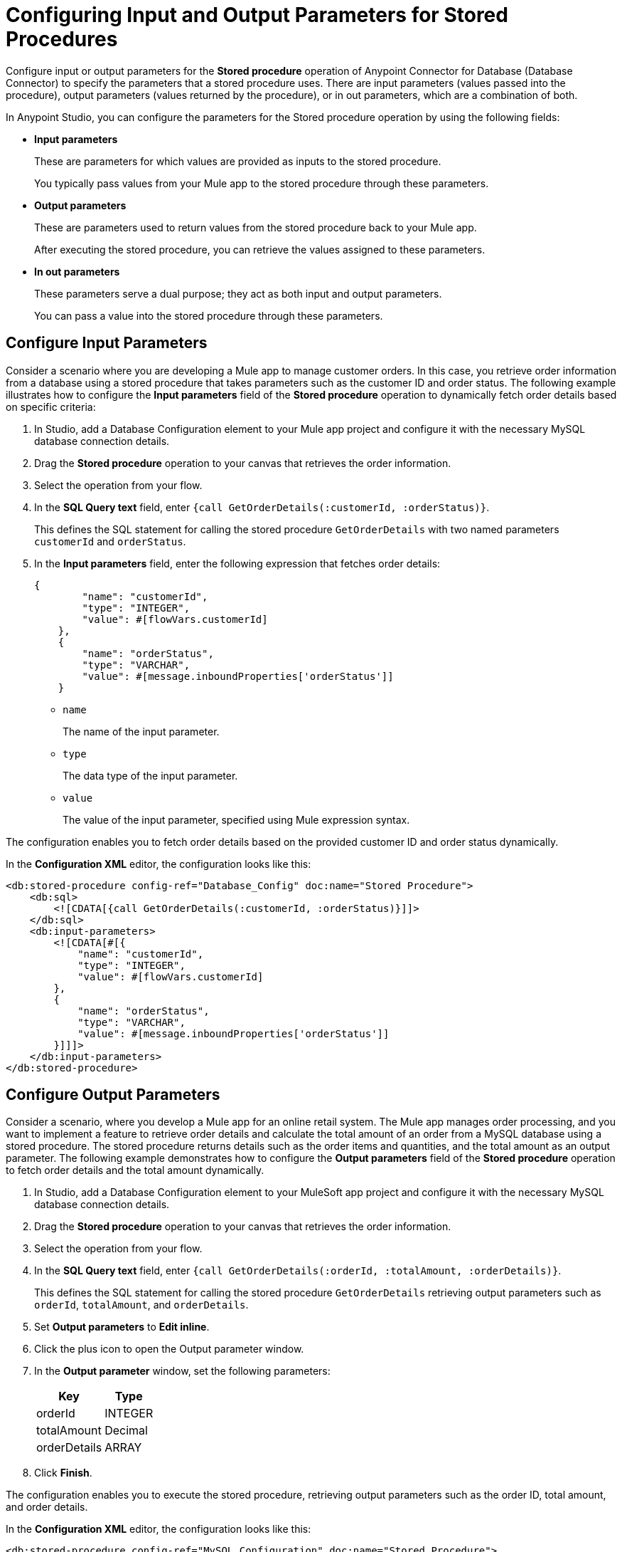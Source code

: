 = Configuring Input and Output Parameters for Stored Procedures

Configure input or output parameters for the *Stored procedure* operation of Anypoint Connector for Database (Database Connector) to specify the parameters that a stored procedure uses. There are input parameters (values passed into the procedure), output parameters (values returned by the procedure), or in out parameters, which are a combination of both.

In Anypoint Studio, you can configure the parameters for the Stored procedure operation by using the following fields:

* *Input parameters* 
+
These are parameters for which values are provided as inputs to the stored procedure.
+
You typically pass values from your Mule app to the stored procedure through these parameters.

* *Output parameters*
+
These are parameters used to return values from the stored procedure back to your Mule app.
+
After executing the stored procedure, you can retrieve the values assigned to these parameters.

* *In out parameters*
+
These parameters serve a dual purpose; they act as both input and output parameters.
+
You can pass a value into the stored procedure through these parameters.

== Configure Input Parameters
Consider a scenario where you are developing a Mule app to manage customer orders. In this case, you retrieve order information from a database using a stored procedure that takes parameters such as the customer ID and order status. The following example illustrates how to configure the *Input parameters* field of the *Stored procedure* operation to dynamically fetch order details based on specific criteria:

. In Studio, add a Database Configuration element to your Mule app project and configure it with the necessary MySQL database connection details.
. Drag the *Stored procedure* operation to your canvas that retrieves the order information.
. Select the operation from your flow.
. In the *SQL Query text* field, enter `{call GetOrderDetails(:customerId, :orderStatus)}`.
+
This defines the SQL statement for calling the stored procedure `GetOrderDetails` with two named parameters `customerId` and `orderStatus`.
. In the *Input parameters* field, enter the following expression that fetches order details:
+
[source,xml,linenums]
----
{
        "name": "customerId",
        "type": "INTEGER",
        "value": #[flowVars.customerId]
    },
    {
        "name": "orderStatus",
        "type": "VARCHAR",
        "value": #[message.inboundProperties['orderStatus']]
    }
----
* `name`
+
The name of the input parameter.
* `type`
+
The data type of the input parameter.
* `value`
+
The value of the input parameter, specified using Mule expression syntax.

The configuration enables you to fetch order details based on the provided customer ID and order status dynamically.

In the *Configuration XML* editor, the configuration looks like this:

[source,xml,linenums]
----
<db:stored-procedure config-ref="Database_Config" doc:name="Stored Procedure">
    <db:sql>
        <![CDATA[{call GetOrderDetails(:customerId, :orderStatus)}]]>
    </db:sql>
    <db:input-parameters>
        <![CDATA[#[{
            "name": "customerId",
            "type": "INTEGER",
            "value": #[flowVars.customerId]
        },
        {
            "name": "orderStatus",
            "type": "VARCHAR",
            "value": #[message.inboundProperties['orderStatus']]
        }]]]>
    </db:input-parameters>
</db:stored-procedure>
----

== Configure Output Parameters

Consider a scenario, where you develop a Mule app for an online retail system. The Mule app manages order processing, and you want to implement a feature to retrieve order details and calculate the total amount of an order from a MySQL database using a stored procedure. The stored procedure returns details such as the order items and quantities, and the total amount as an output parameter. The following example demonstrates how to configure the *Output parameters* field of the *Stored procedure* operation to fetch order details and the total amount dynamically.

. In Studio, add a Database Configuration element to your MuleSoft app project and configure it with the necessary MySQL database connection details.
. Drag the *Stored procedure* operation to your canvas that retrieves the order information.
. Select the operation from your flow.
. In the *SQL Query text* field, enter `{call GetOrderDetails(:orderId, :totalAmount, :orderDetails)}`.
+
This defines the SQL statement for calling the stored procedure `GetOrderDetails` retrieving output parameters such as `orderId`, `totalAmount`, and `orderDetails`.
+
. Set *Output parameters* to *Edit inline*.
. Click the plus icon to open the Output parameter window.
. In the *Output parameter* window, set the following parameters:
+
[%header%autowidth.spread]
|===
|Key | Type
|orderId | INTEGER
|totalAmount | Decimal
|orderDetails | ARRAY
|===
+
[start=7]
. Click *Finish*.

The configuration enables you to execute the stored procedure, retrieving output parameters such as the order ID, total amount, and order details.


In the *Configuration XML* editor, the configuration looks like this:
[source,xml,linenums]
----
<db:stored-procedure config-ref="MySQL_Configuration" doc:name="Stored Procedure">
    <db:sql><![CDATA[{call GetOrderDetails(:orderId, :totalAmount, :orderDetails)}]]></db:sql>
    <db:output-parameters>
        <![CDATA[#[{
            "name": "orderId",
            "type": "INTEGER"
        },
        {
            "name": "totalAmount",
            "type": "DECIMAL"
        },
        {
            "name": "orderDetails",
            "type": "ARRAY"
        }]]]>
    </db:output-parameters>
</db:stored-procedure>
----

== Configure In Out Parameters

Consider a scenario where you develop a Mule app for an inventory management system to handle the process of updating the stock levels for specific products. The Mule app interacts with a stored procedure named `UpdateStockLevel` in a PostgreSQL database, which requires both input and output parameters. This following example illustrates how to configure the *In out parameters* field of the *Stored procedure* operation to manage the stock level updates, including both the input data (product ID and quantity) and the output data (updated stock level).

. In Studio, add a Database Configuration element to your MuleSoft app project and configure it with the necessary PostgreSQL database connection details.
. Drag the *Stored procedure* operation to your canvas that retrieves the order information.
. Select the operation from your flow.
. In the *SQL Query text* field, enter `{call UpdateStockLevel(:productId, :quantity, :updatedStockLevel)}`.
+
This defines the SQL statement for calling a stored procedure UpdateStockLevel with input parameters productId and quantity, and an output parameter updatedStockLevel.
. Set *In out parameters* to *Edit inline*.
. Click the plus icon to open the *In out parameter* window.
. In the *In out parameter* window, set the following parameters:
+
[%header%autowidth.spread]
|===
|Key | Value
|productId | #[payload.productId]
|quantity | #[payload.quantity]
|updatedStockLevel | (empty)
|===
+
[start=8]
. Click *Finish*.

The configuration enables you to execute the stored procedure, providing input parameters product ID and quantity, and retrieving the updated stock level as an output parameter.

In the *Configuration XML* editor, the configuration looks like this:
[source,xml,linenums]
----
<db:stored-procedure doc:name="Stored procedure"			
<db:sql ><db:in-out-parameters >
			</db:in-out-parameters><![CDATA[{call UpdateStockLevel(:productId, :quantity, :updatedStockLevel)}]]>
			</db:sql>
			<db:in-out-parameters >
				<db:in-out-parameter key="updatedStockLevel" />
				<db:in-out-parameter key="productId" value="#[payload.productId]" />
				<db:in-out-parameter key="quantity" value="#[payload.quantity]" />
			</db:in-out-parameters>
----

== Configure Custom Types

The ability to use custom types as parameters in stored procedures depends on the database system you are using and the capabilities of the Database Connector or framework you are working with. 
Exercise caution when you work with an Oracle database vendor and use the *Stored procedure* operation with custom database types. 
When you define the stored procedure within a package, set the column type of a custom type parameter in the connector connection settings:

. In Studio, open the Database Config Global Element Properties window.
. Click the *Advanced* tab.
. Set *Column types* to *Edit inline*.
. Click the plus sign to open the *Column types* window.
. In the *Column types* window, set *Id* and *Type name* fields with your desired values.
. Click *OK*.

image::database-column-type.png[Column type configuration window]

In the *Configuration XML* editor window, the configuration looks like this:

[source,xml,linenums]
----
<db:column-types >
<db:column-type id="2003" typeName="MY_CUSTOM_PKG.MY_CUSTOM_TYPE" />
</db:column-types>
----

It remains a good practice to define the *Column types* of a custom type parameter, even if the stored procedure is not part of a package but is directly defined.

== Configuration Limitations
Consider the following limitations when you configure *In out parameters*.

=== Variable Values Reflection

This is a limitation of the Mule runtime engine (Mule) and applies to all database vendors. You might expect that if you pass a variable with a given set of values to the stored procedure as *In out parameters*, the variable can contain modified values after the operation completes. This is not the case, as these variables are not modified. This is how Mule works by design. The modified values are part of the operation's payload instead. To illustrate this limitation, consider the following scenario:

A parameter registered as *In out parameters* has a value stored in a variable named `foo`. If `vars.foo` is passed to the stored procedure, `vars.foo` retains its original value after the operation is invoked. This behavior can have a challenge, especially when chaining stored procedures. You might expect that when you call the stored procedure A, the value of "vars.foo" would change, allowing them to subsequently call the stored procedure B with the already modified values. 
However, in reality, the modified data is returned as an entry in the payload after the operation executes. The payload contains modified values which the stored procedure may produce. Consequently, chaining of stored procedures is feasible by invoking only one stored procedure per operation

Use the xref:database-stored-udt-stored-procedure.adoc#using-preparestruct-and-preparearray-functions[prepareArray and prepareStruct functions] to properly format the data for the *Stored procedure* operation. 

=== Returning Data Format

The *Stored procedure* operation returns data in a format that differs from what it expects. The limitation applies to all database vendors. To illustrate this limitation, consider the following scenario: +
The *Stored procedure* operation is expecting an SQL array or SQL struct on the input which is correctly resolved by using the `prepareArray` and `prepareStruct`  functions. However, when Mule performs the operation, a Java object containing the modified values is returned. As a result, the operation returns data in a different format than the expected one, which can become an issue when chaining stored procedures.

Use the xref:database-stored-udt-stored-procedure.adoc#using-preparestruct-and-preparearray-functions[prepareArray and prepareStruct functions] to properly format the data for the *Stored procedure* operation. 
